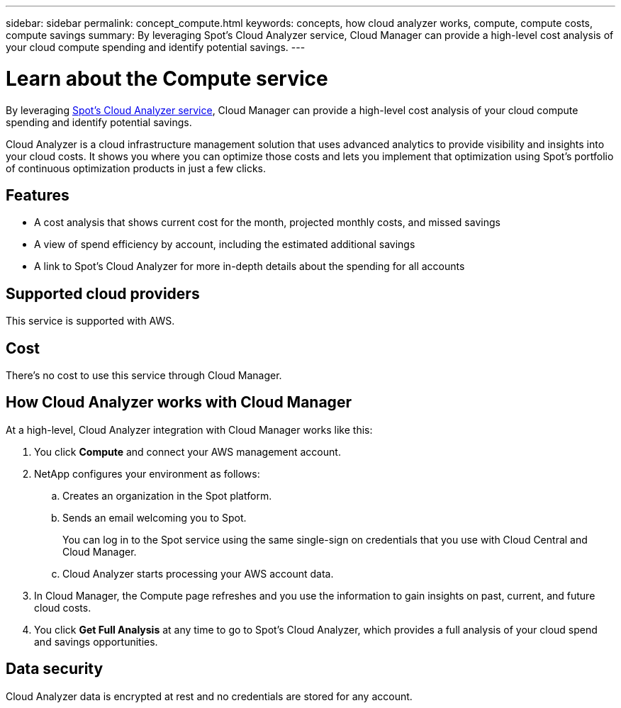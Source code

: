 ---
sidebar: sidebar
permalink: concept_compute.html
keywords: concepts, how cloud analyzer works, compute, compute costs, compute savings
summary: By leveraging Spot's Cloud Analyzer service, Cloud Manager can provide a high-level cost analysis of your cloud compute spending and identify potential savings.
---

= Learn about the Compute service
:hardbreaks:
:nofooter:
:icons: font
:linkattrs:
:imagesdir: ./media/

[.lead]
By leveraging https://spot.io/products/cloud-analyzer/[Spot's Cloud Analyzer service^], Cloud Manager can provide a high-level cost analysis of your cloud compute spending and identify potential savings.

Cloud Analyzer is a cloud infrastructure management solution that uses advanced analytics to provide visibility and insights into your cloud costs. It shows you where you can optimize those costs and lets you implement that optimization using Spot’s portfolio of continuous optimization products in just a few clicks.

== Features

* A cost analysis that shows current cost for the month, projected monthly costs, and missed savings
* A view of spend efficiency by account, including the estimated additional savings
* A link to Spot's Cloud Analyzer for more in-depth details about the spending for all accounts

== Supported cloud providers

This service is supported with AWS.

== Cost

There's no cost to use this service through Cloud Manager.

== How Cloud Analyzer works with Cloud Manager

At a high-level, Cloud Analyzer integration with Cloud Manager works like this:

. You click *Compute* and connect your AWS management account.

. NetApp configures your environment as follows:

.. Creates an organization in the Spot platform.
.. Sends an email welcoming you to Spot.
+
You can log in to the Spot service using the same single-sign on credentials that you use with Cloud Central and Cloud Manager.
.. Cloud Analyzer starts processing your AWS account data.

. In Cloud Manager, the Compute page refreshes and you use the information to gain insights on past, current, and future cloud costs.

. You click *Get Full Analysis* at any time to go to Spot's Cloud Analyzer, which provides a full analysis of your cloud spend and savings opportunities.

== Data security

Cloud Analyzer data is encrypted at rest and no credentials are stored for any account.
